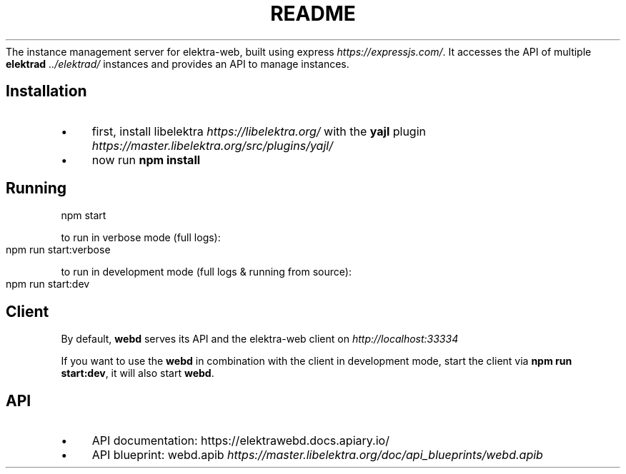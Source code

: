 .\" generated with Ronn-NG/v0.10.1
.\" http://github.com/apjanke/ronn-ng/tree/0.10.1.pre1
.TH "README" "" "July 2021" ""
The instance management server for elektra\-web, built using express \fIhttps://expressjs\.com/\fR\. It accesses the API of multiple \fBelektrad\fR \fI\.\./elektrad/\fR instances and provides an API to manage instances\.
.SH "Installation"
.IP "\(bu" 4
first, install libelektra \fIhttps://libelektra\.org/\fR with the \fByajl\fR plugin \fIhttps://master\.libelektra\.org/src/plugins/yajl/\fR
.IP "\(bu" 4
now run \fBnpm install\fR
.IP "" 0
.SH "Running"
.nf
npm start
.fi
.P
to run in verbose mode (full logs):
.IP "" 4
.nf
npm run start:verbose
.fi
.IP "" 0
.P
to run in development mode (full logs & running from source):
.IP "" 4
.nf
npm run start:dev
.fi
.IP "" 0
.SH "Client"
By default, \fBwebd\fR serves its API and the elektra\-web client on \fIhttp://localhost:33334\fR
.P
If you want to use the \fBwebd\fR in combination with the client in development mode, start the client via \fBnpm run start:dev\fR, it will also start \fBwebd\fR\.
.SH "API"
.IP "\(bu" 4
API documentation: https://elektrawebd\.docs\.apiary\.io/
.IP "\(bu" 4
API blueprint: webd\.apib \fIhttps://master\.libelektra\.org/doc/api_blueprints/webd\.apib\fR
.IP "" 0

